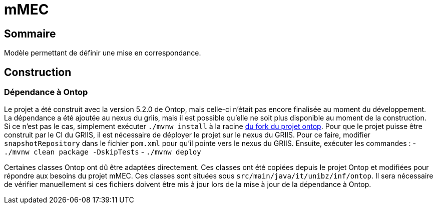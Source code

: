 // Settings
:idprefix:
:idseparator: -
:component-name: mMEC
//la valeur de component-name représente la valeur de l'attribut title assigné dans le fichier
//antora.yml
= {component-name}

[#summary]
== Sommaire
Modèle permettant de définir une mise en correspondance.

== Construction
=== Dépendance à Ontop
Le projet a été construit avec la version 5.2.0 de Ontop, mais celle-ci n'était pas encore finalisée au moment du
développement. La dépendance a été ajoutée au nexus du griis, mais il est possible qu'elle ne soit plus disponible au
moment de la construction. Si ce n'est pas le cas, simplement exécuter `./mvnw install` à la racine
https://github.com/samdus/ontop/tree/version5[du fork du projet ontop]. Pour que le projet puisse être construit par le
CI du GRIIS, il est nécessaire de déployer le projet sur le nexus du GRIIS. Pour ce faire, modifier `snapshotRepository`
dans le fichier `pom.xml` pour qu'il pointe vers le nexus du GRIIS. Ensuite, exécuter les commandes :
- `./mvnw clean package -DskipTests`
- `./mvnw deploy`

Certaines classes Ontop ont dû être adaptées directement. Ces classes ont été copiées depuis le projet Ontop et modifiées
pour répondre aux besoins du projet mMEC. Ces classes sont situées sous `src/main/java/it/unibz/inf/ontop`. Il sera
nécessaire de vérifier manuellement si ces fichiers doivent être mis à jour lors de la mise à jour de la dépendance à
Ontop.
